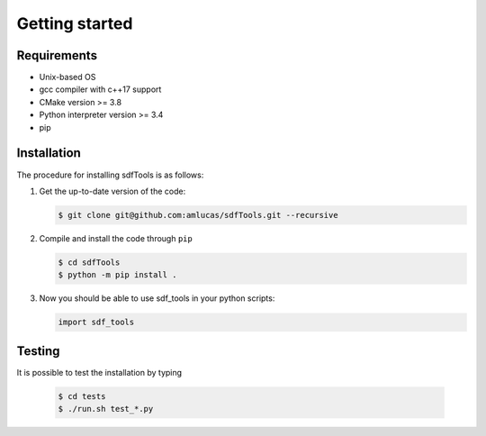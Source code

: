 .. _user-install:

.. role:: console(code)
   :language: console

Getting started
###############

Requirements
************

- Unix-based OS
- gcc compiler with c++17 support
- CMake version >= 3.8
- Python interpreter version >= 3.4
- pip

Installation
************

The procedure for installing sdfTools is as follows:

#. Get the up-to-date version of the code:

   .. code-block:: console

      $ git clone git@github.com:amlucas/sdfTools.git --recursive

#. Compile and install the code through ``pip``

   .. code-block:: console

      $ cd sdfTools
      $ python -m pip install .

#. Now you should be able to use sdf_tools in your python scripts:

   .. code-block:: python

      import sdf_tools

Testing
*******

It is possible to test the installation by typing

   .. code-block:: console

      $ cd tests
      $ ./run.sh test_*.py
